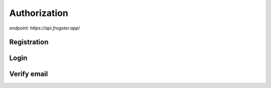 Authorization
=============

`endpoint: https://api.frogster.app/`


Registration
------------

.. http:post:: /auth/registration/

    Register an account with frogster.

    **Example request**:

    .. tabs::

        .. code-tab:: bash

            $ curl \
              -X POST \
              -H https://api.frogster.app/auth/registration/ \
              -H "Content-Type: application/json" \
              -d @body.json

        .. code-tab:: python

            import requests
            import json
            URL = 'https://api.frogster.app/auth/registration/'
            data = json.load(open('body.json', 'rb'))
            response = requests.post(
                URL,
                json=data,
            )
            print(response.json())

    The content of ``body.json`` is like,

    .. sourcecode:: json

        {
            "username": "frogster",
            "email": "play@frogster.app",
            "password": "Pr7!U4fS2PNn"
        }

    **Example response**:

    .. sourcecode:: json

        {
            "status": "ok",
            "message": "User registered, check inbox for verification email"
        }

    .. note::

       .. FIXME: we can't use :query string: here because it doesn't render properly

      :Request JSON Object:

         * **username** (*string*) [*required*] -- Must be utf-8 encoded, 4-16 characters long, and must not contain any spaces or special characters.
         * **email** (*string*) [*required*] -- A valid email address.
         * **password** (*string*) [*required*] -- Must be utf-8 encoded, 12-64 characters long.


Login
-----

.. http:post:: /auth/Login/

    Login to a frogster account.

    **Example request**:

    .. tabs::

        .. code-tab:: bash

            $ curl \
              -X POST \
              -H https://api.frogster.app/auth/login/ \
              -H "Content-Type: application/json" \
              -d @body.json

        .. code-tab:: python

            import requests
            import json
            URL = 'https://api.frogster.app/auth/login/'
            data = json.load(open('body.json', 'rb'))
            response = requests.post(
                URL,
                json=data,
            )
            print(response.json())

    The content of ``body.json`` is like,

    .. sourcecode:: json

        {
            "username": "frogster",
            "password": "Pr7!U4fS2PNn",
            "client": "webapp",
            "code": "123456"
        }

    **Example response**:

    .. sourcecode:: json

        {
            "status": "ok",
            "message": "Logged in successfully",
            "data": {
                "client": "webapp",
                "token": "069d45d2abb7b24961da4231f13848b12f2d579cf650c6f8d016f8b28ea402c863b6265557c922283c9cbe5f2529c72dddd120b10c42f538aa8dcddf53a5dd005cf1e7e5c3a3ae3078748bc13230216db105c6c4b41a44c95947c3847412a2c1830667d0",
                "username": "frogster",
                "email": "play@frogster.app",
                "id": 0
            }
        }

    .. note::

       .. FIXME: we can't use :query string: here because it doesn't render properly

      :Request JSON Object:

         * **username** (*string*) [*required*] -- Must be utf-8 encoded, 4-16 characters long, and must not contain any spaces or special characters.
         * **password** (*string*) [*required*] -- Must be utf-8 encoded, 12-64 characters long.
         * **client** (*string*) [*required*] -- The client type, either ``webapp`` or ``mobile``.
         * **code** (*string*) [*required*] -- The 6-digit found from your authentication app.

Verify email
------------

.. http:get:: /auth/verify/(string:token)/

    Login to a frogster account.

    **Example request**:

    .. tabs::

        .. code-tab:: bash

            $ curl \
              -X POST \
              -H https://api.frogster.app/auth/verify/XXXXXXXXXX.../ \
              -H "Content-Type: application/json"

        .. code-tab:: python

            import requests
            import json
            URL = 'https://api.frogster.app/auth/verify/XXXXXXXXXX.../'
            response = requests.get(
                URL
            )
            print(response.json())

    **Example response**:

    .. sourcecode:: json

        {
            "status": "ok",
            "message": "Account verified"
        }

